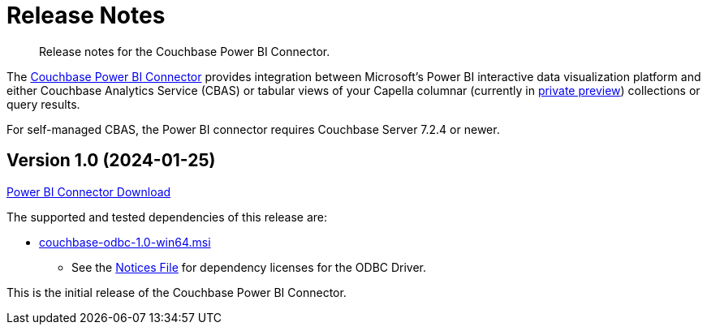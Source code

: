 = Release Notes
:page-toclevels: 2
:description: Release notes for the Couchbase Power BI Connector.

[abstract]
{description}

The xref:index.adoc[Couchbase Power BI Connector] provides integration between Microsoft's Power BI interactive data visualization platform 
and either Couchbase Analytics Service (CBAS) or tabular views of your Capella columnar (currently in https://info.couchbase.com/CapellaColumnar_Private_Preview_SignUp_LP.html[private preview]) collections or query results.

For self-managed CBAS, the Power BI connector requires Couchbase Server 7.2.4 or newer.


[#v-1-0]
== Version 1.0 (2024-01-25)

https://packages.couchbase.com/releases/couchbase-powerbi-connector/1.0/couchbase-powerbi-connector-1.0.mez[Power BI Connector Download]

////
 | 
https://packages.couchbase.com/releases/couchbase-powerbi-connector/1.0/couchbase-powerbi-connector-1.0.mez.sha256[SHA 256] |
https://packages.couchbase.com/releases/couchbase-powerbi-connector/1.0/couchbase-powerbi-connector-1.0-notices.txt[Notices File]
////

The supported and tested dependencies of this release are:

* https://packages.couchbase.com/releases/couchbase-odbc-driver/1.0/couchbase-odbc-1.0-win64.msi[couchbase-odbc-1.0-win64.msi]
// | (https://packages.couchbase.com/releases/couchbase-odbc-driver/1.0/couchbase-odbc-1.0-win64.msi.sha256[SHA 256]) 
// or
// * https://packages.couchbase.com/releases/couchbase-odbc-driver/1.0/couchbase-odbc-1.0-win64.zip[couchbase-odbc-1.0-win64.zip] | https://packages.couchbase.com/releases/couchbase-odbc-driver/1.0/couchbase-odbc-1.0-win64.zip.sha256[SHA 256]) 
** See the https://packages.couchbase.com/releases/couchbase-odbc-driver/1.0/couchbase-odbc-driver-1.0-notices.txt[Notices File] for dependency licenses for the ODBC Driver.

This is the initial release of the Couchbase Power BI Connector.
